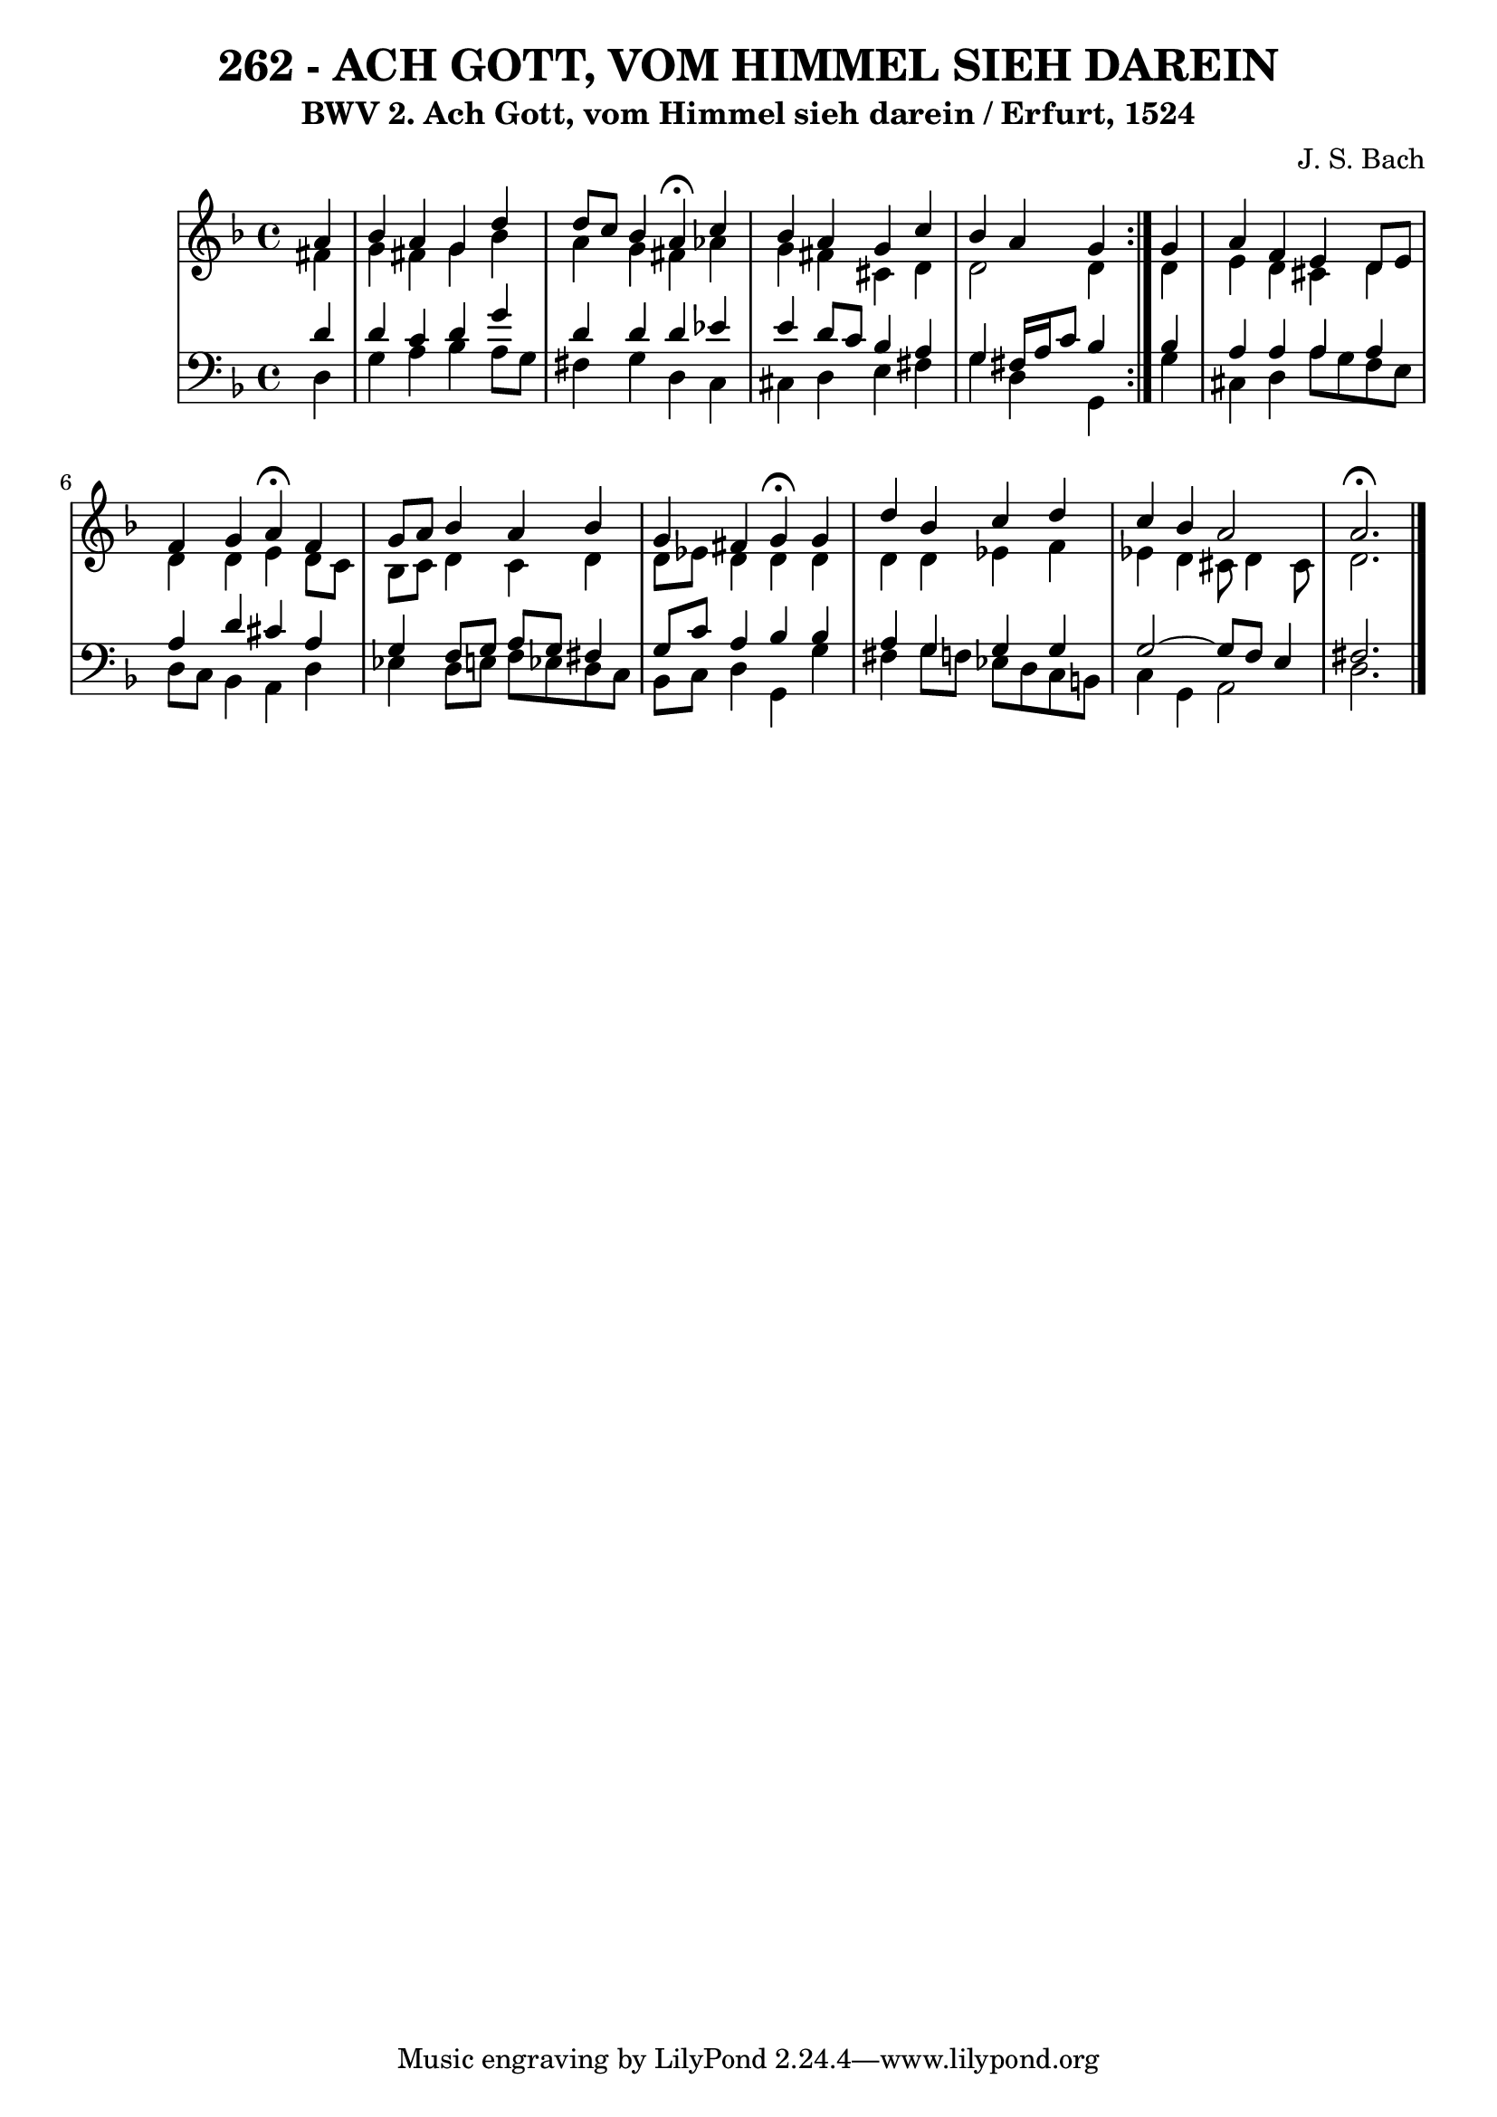 \version "2.10.33"

\header {
  title = "262 - ACH GOTT, VOM HIMMEL SIEH DAREIN"
  subtitle = "BWV 2. Ach Gott, vom Himmel sieh darein / Erfurt, 1524"	  
  composer = "J. S. Bach"
}


global = {
  \time 4/4
  \key d \minor
}


soprano = \relative c'' {
  \repeat volta 2 {
    \partial 4 a4 
    bes4 a4 g4 d'4 
    d8 c8 bes4 a4 \fermata c4 
    bes4 a4 g4 c4 
    bes4 a4 g4 } g4 
  a4 f4 e4 d8 e8   %5
  f4 g4 a4 \fermata f4 
  g8 a8 bes4 a4 bes4 
  g4 fis4 g4 \fermata g4 
  d'4 bes4 c4 d4 
  c4 bes4 a2   %10
  a2. \fermata
}

alto = \relative c' {
  \repeat volta 2 {
    \partial 4 fis4 
    g4 fis4 g4 bes4 
    a4 g4 fis4 aes4 
    g4 fis4 cis4 d4 
    d2 d4 } d4 
  e4 d4 cis4 d4   %5
  d4 d4 e4 d8 c8 
  bes8 c8 d4 c4 d4 
  d8 ees8 d4 d4 d4 
  d4 d4 ees4 f4 
  ees4 d4 cis8 d4 cis8   %10
  d2. 
}

tenor = \relative c' {
  \repeat volta 2 {
    \partial 4 d4 
    d4 c4 d4 g4 
    d4 d4 d4 ees4 
    e4 d8 c8 bes4 a4 
    g4 fis16 a16 c8 bes4 } bes4
  a4 a4 a4 a4   %5
  a4 d4 cis4 a4 
  g4 f8 g8 a8 g8 fis4 
  g8 c8 a4 bes4 bes4 
  a4 g4 g4 g4 
  g2~ g8 f8 e4   %10
  fis2. 
}

baixo = \relative c {
  \repeat volta 2 {
    \partial 4 d4 
    g4 a4 bes4 a8 g8 
    fis4 g4 d4 c4 
    cis4 d4 e4 fis4 
    g4 d4 g,4 } g'4 
  cis,4 d4 a'8 g8 f8 e8   %5
  d8 c8 bes4 a4 d4 
  ees4 d8 e8 f8 ees8 d8 c8 
  bes8 c8 d4 g,4 g'4 
  fis4 g8 f8 ees8 d8 c8 b8 
  c4 g4 a2   %10
  d2. 
}

\score {
  <<
    \new StaffGroup <<
      \override StaffGroup.SystemStartBracket #'style = #'line 
      \new Staff {
        <<
          \global
          \new Voice = "soprano" { \voiceOne \soprano }
          \new Voice = "alto" { \voiceTwo \alto }
        >>
      }
      \new Staff {
        <<
          \global
          \clef "bass"
          \new Voice = "tenor" {\voiceOne \tenor }
          \new Voice = "baixo" { \voiceTwo \baixo \bar "|."}
        >>
      }
    >>
  >>
  \layout {}
  \midi {}
}
